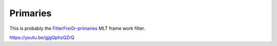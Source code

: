 .. metadata-placeholder

   :authors: - Claus Christensen
             - Yuri Chornoivan
             - Ttguy (https://userbase.kde.org/User:Ttguy)
             - Bushuev (https://userbase.kde.org/User:Bushuev)
             - Jack (https://userbase.kde.org/User:Jack)

   :license: Creative Commons License SA 4.0

.. _primaries:

Primaries
=========

.. contents::


This is probably the `FilterFrei0r-primaries <http://www.mltframework.org/bin/view/MLT/FilterFrei0r-primaries|>`_  MLT frame work filter.

https://youtu.be/gjgQphzQZrQ



